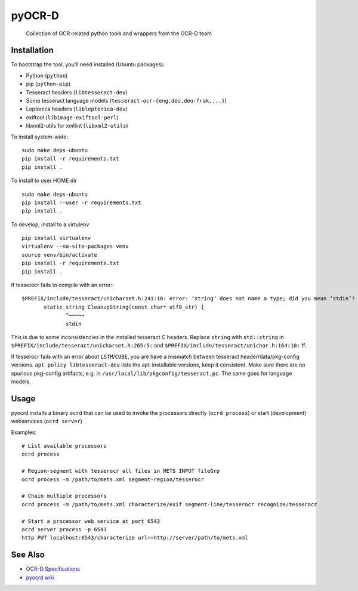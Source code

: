 pyOCR-D
=======

    Collection of OCR-related python tools and wrappers from the OCR-D team

Installation
------------

To bootstrap the tool, you'll need installed (Ubuntu packages):

* Python (``python``)
* pip (``python-pip``)
* Tesseract headers (``libtesseract-dev``)
* Some tesseract language models (``tesseract-ocr-{eng,deu,deu-frak,...}``)
* Leptonica headers (``libleptonica-dev``)
* exiftool (``libimage-exiftool-perl``)
* libxml2-utils for xmllint (``libxml2-utils``)

To install system-wide:

::

    sudo make deps-ubuntu
    pip install -r requirements.txt
    pip install .

To install to user HOME dir

::

    sudo make deps-ubuntu
    pip install --user -r requirements.txt
    pip install .

To develop, install to a virtulenv

::

    pip install virtualenv
    virtualenv --no-site-packages venv
    source venv/bin/activate
    pip install -r requirements.txt
    pip install .

If tesserocr fails to compile with an error:::

    $PREFIX/include/tesseract/unicharset.h:241:10: error: ‘string’ does not name a type; did you mean ‘stdin’? 
           static string CleanupString(const char* utf8_str) {
                  ^~~~~~
                  stdin

This is due to some inconsistencies in the installed tesseract C headers. Replace ``string`` with ``std::string`` in ``$PREFIX/include/tesseract/unicharset.h:265:5:`` and ``$PREFIX/include/tesseract/unichar.h:164:10:`` ff.

If tesserocr fails with an error about ``LSTM``/``CUBE``, you are have a
mismatch between tesseract header/data/pkg-config versions. ``apt policy
libtesseract-dev`` lists the apt-installable versions, keep it consistent. Make
sure there are no spurious pkg-config artifacts, e.g. in
``/usr/local/lib/pkgconfig/tesseract.pc``. The same goes for language models.


Usage
-----

pyocrd installs a binary ``ocrd`` that can be used to invoke the processors
directly (``ocrd process``) or start (development) webservices (``ocrd server``)

Examples:

::

    # List available processors
    ocrd process

    # Region-segment with tesserocr all files in METS INPUT fileGrp
    ocrd process -m /path/to/mets.xml segment-region/tesserocr

    # Chain multiple processors
    ocrd process -m /path/to/mets.xml characterize/exif segment-line/tesserocr recognize/tesserocr

    # Start a processor web service at port 6543
    ocrd server process -p 6543
    http PUT localhost:6543/characterize url==http://server/path/to/mets.xml

See Also
--------

* `OCR-D Specifications <https://github.com/ocr-d/spec>`_
* `pyocrd wiki <https://github.com/ocr-d/pyocrd/wiki>`_
